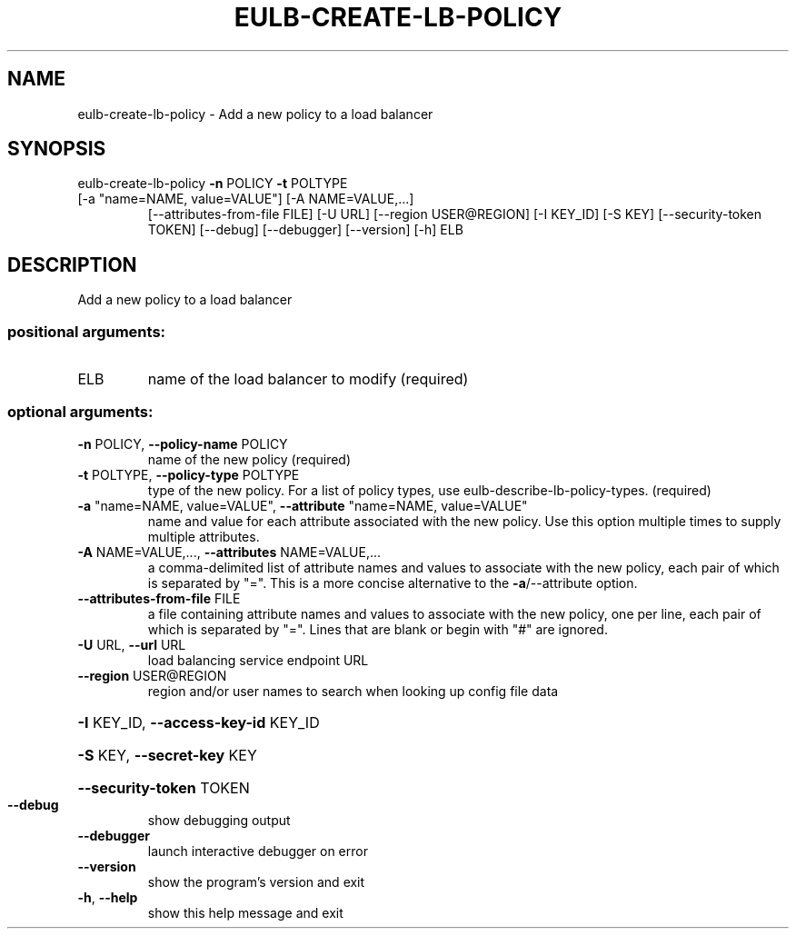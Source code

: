 .\" DO NOT MODIFY THIS FILE!  It was generated by help2man 1.44.1.
.TH EULB-CREATE-LB-POLICY "1" "September 2014" "euca2ools 3.2.0" "User Commands"
.SH NAME
eulb-create-lb-policy \- Add a new policy to a load balancer
.SH SYNOPSIS
eulb\-create\-lb\-policy \fB\-n\fR POLICY \fB\-t\fR POLTYPE
.TP
[\-a "name=NAME, value=VALUE"] [\-A NAME=VALUE,...]
[\-\-attributes\-from\-file FILE] [\-U URL]
[\-\-region USER@REGION] [\-I KEY_ID] [\-S KEY]
[\-\-security\-token TOKEN] [\-\-debug] [\-\-debugger]
[\-\-version] [\-h]
ELB
.SH DESCRIPTION
Add a new policy to a load balancer
.SS "positional arguments:"
.TP
ELB
name of the load balancer to modify (required)
.SS "optional arguments:"
.TP
\fB\-n\fR POLICY, \fB\-\-policy\-name\fR POLICY
name of the new policy (required)
.TP
\fB\-t\fR POLTYPE, \fB\-\-policy\-type\fR POLTYPE
type of the new policy. For a list of policy types,
use eulb\-describe\-lb\-policy\-types. (required)
.TP
\fB\-a\fR "name=NAME, value=VALUE", \fB\-\-attribute\fR "name=NAME, value=VALUE"
name and value for each attribute associated with the
new policy. Use this option multiple times to supply
multiple attributes.
.TP
\fB\-A\fR NAME=VALUE,..., \fB\-\-attributes\fR NAME=VALUE,...
a comma\-delimited list of attribute names and values
to associate with the new policy, each pair of which
is separated by "=". This is a more concise
alternative to the \fB\-a\fR/\-\-attribute option.
.TP
\fB\-\-attributes\-from\-file\fR FILE
a file containing attribute names and values to
associate with the new policy, one per line, each pair
of which is separated by "=". Lines that are blank or
begin with "#" are ignored.
.TP
\fB\-U\fR URL, \fB\-\-url\fR URL
load balancing service endpoint URL
.TP
\fB\-\-region\fR USER@REGION
region and/or user names to search when looking up
config file data
.HP
\fB\-I\fR KEY_ID, \fB\-\-access\-key\-id\fR KEY_ID
.HP
\fB\-S\fR KEY, \fB\-\-secret\-key\fR KEY
.HP
\fB\-\-security\-token\fR TOKEN
.TP
\fB\-\-debug\fR
show debugging output
.TP
\fB\-\-debugger\fR
launch interactive debugger on error
.TP
\fB\-\-version\fR
show the program's version and exit
.TP
\fB\-h\fR, \fB\-\-help\fR
show this help message and exit
